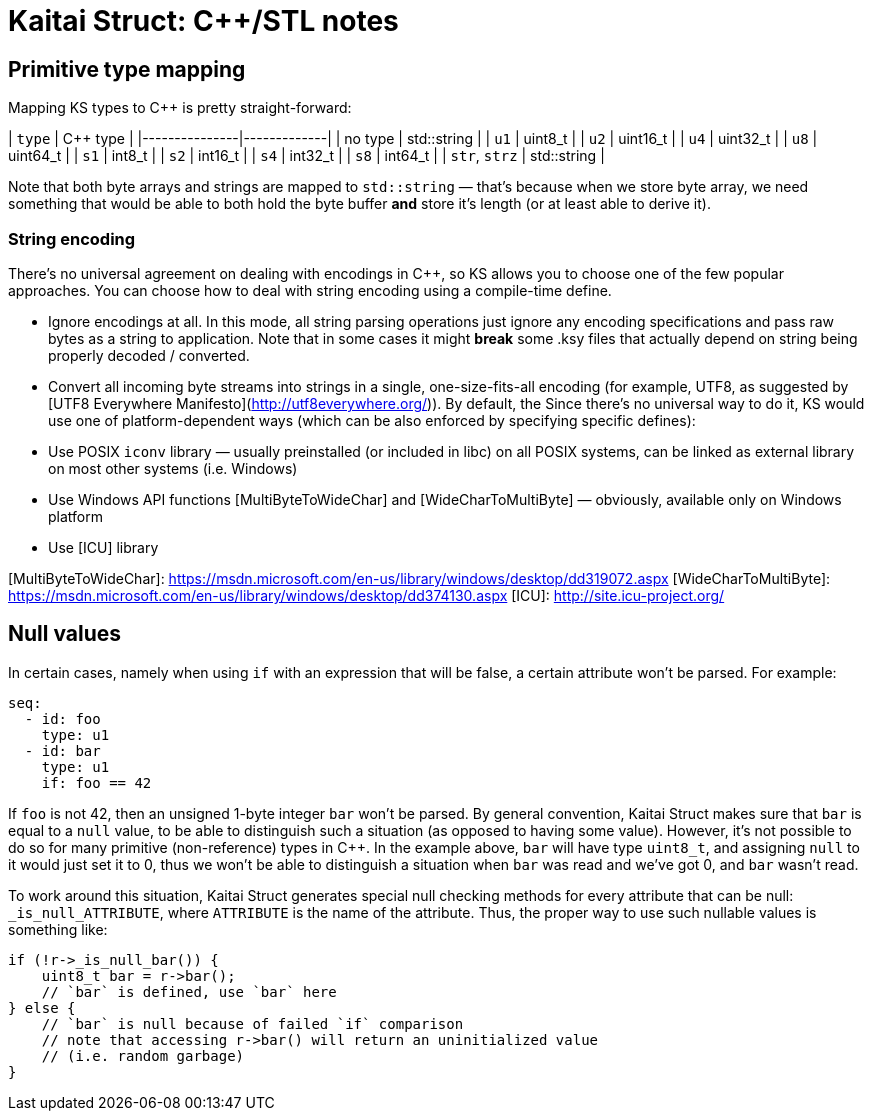 = Kaitai Struct: C++/STL notes

## Primitive type mapping

Mapping KS types to C++ is pretty straight-forward:

| `type`        | C++ type    |
|---------------|-------------|
| no type       | std::string |
| `u1`          | uint8_t     |
| `u2`          | uint16_t    |
| `u4`          | uint32_t    |
| `u8`          | uint64_t    |
| `s1`          | int8_t      |
| `s2`          | int16_t     |
| `s4`          | int32_t     |
| `s8`          | int64_t     |
| `str`, `strz` | std::string |

Note that both byte arrays and strings are mapped to `std::string` — that's because when we store byte array, we need something that would be able to both hold the byte buffer *and* store it's length (or at least able to derive it).

### String encoding

There's no universal agreement on dealing with encodings in C++, so KS allows you to choose one of the few popular approaches. You can choose how to deal with string encoding using a compile-time define.

* Ignore encodings at all. In this mode, all string parsing operations just ignore any encoding specifications and pass raw bytes as a string to application. Note that in some cases it might *break* some .ksy files that actually depend on string being properly decoded / converted.
* Convert all incoming byte streams into strings in a single, one-size-fits-all encoding (for example, UTF8, as suggested by [UTF8 Everywhere Manifesto](http://utf8everywhere.org/)). By default, the  Since there's no universal way to do it, KS would use one of platform-dependent ways (which can be also enforced by specifying specific defines):
  * Use POSIX `iconv` library — usually preinstalled (or included in libc) on all POSIX systems, can be linked as external library on most other systems (i.e. Windows)
  * Use Windows API functions [MultiByteToWideChar] and [WideCharToMultiByte] — obviously, available only on Windows platform
  * Use [ICU] library

[MultiByteToWideChar]: https://msdn.microsoft.com/en-us/library/windows/desktop/dd319072.aspx
[WideCharToMultiByte]: https://msdn.microsoft.com/en-us/library/windows/desktop/dd374130.aspx
[ICU]: http://site.icu-project.org/

## Null values

In certain cases, namely when using `if` with an expression that will be false, a certain attribute won't be parsed. For example:

```yaml
seq:
  - id: foo
    type: u1
  - id: bar
    type: u1
    if: foo == 42
```

If `foo` is not 42, then an unsigned 1-byte integer `bar` won't be parsed. By general convention, Kaitai Struct makes sure that `bar` is equal to a `null` value, to be able to distinguish such a situation (as opposed to having some value). However, it's not possible to do so for many primitive (non-reference) types in C++. In the example above, `bar` will have type `uint8_t`, and assigning `null` to it would just set it to 0, thus we won't be able to distinguish a situation when `bar` was read and we've got 0, and `bar` wasn't read.

To work around this situation, Kaitai Struct generates special null checking methods for every attribute that can be null: `_is_null_ATTRIBUTE`, where `ATTRIBUTE` is the name of the attribute. Thus, the proper way to use such nullable values is something like:

```cpp
if (!r->_is_null_bar()) {
    uint8_t bar = r->bar();
    // `bar` is defined, use `bar` here
} else {
    // `bar` is null because of failed `if` comparison
    // note that accessing r->bar() will return an uninitialized value
    // (i.e. random garbage)
}
```